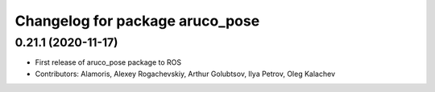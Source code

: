 ^^^^^^^^^^^^^^^^^^^^^^^^^^^^^^^^
Changelog for package aruco_pose
^^^^^^^^^^^^^^^^^^^^^^^^^^^^^^^^

0.21.1 (2020-11-17)
-------------------
* First release of aruco_pose package to ROS
* Contributors: Alamoris, Alexey Rogachevskiy, Arthur Golubtsov, Ilya Petrov, Oleg Kalachev
